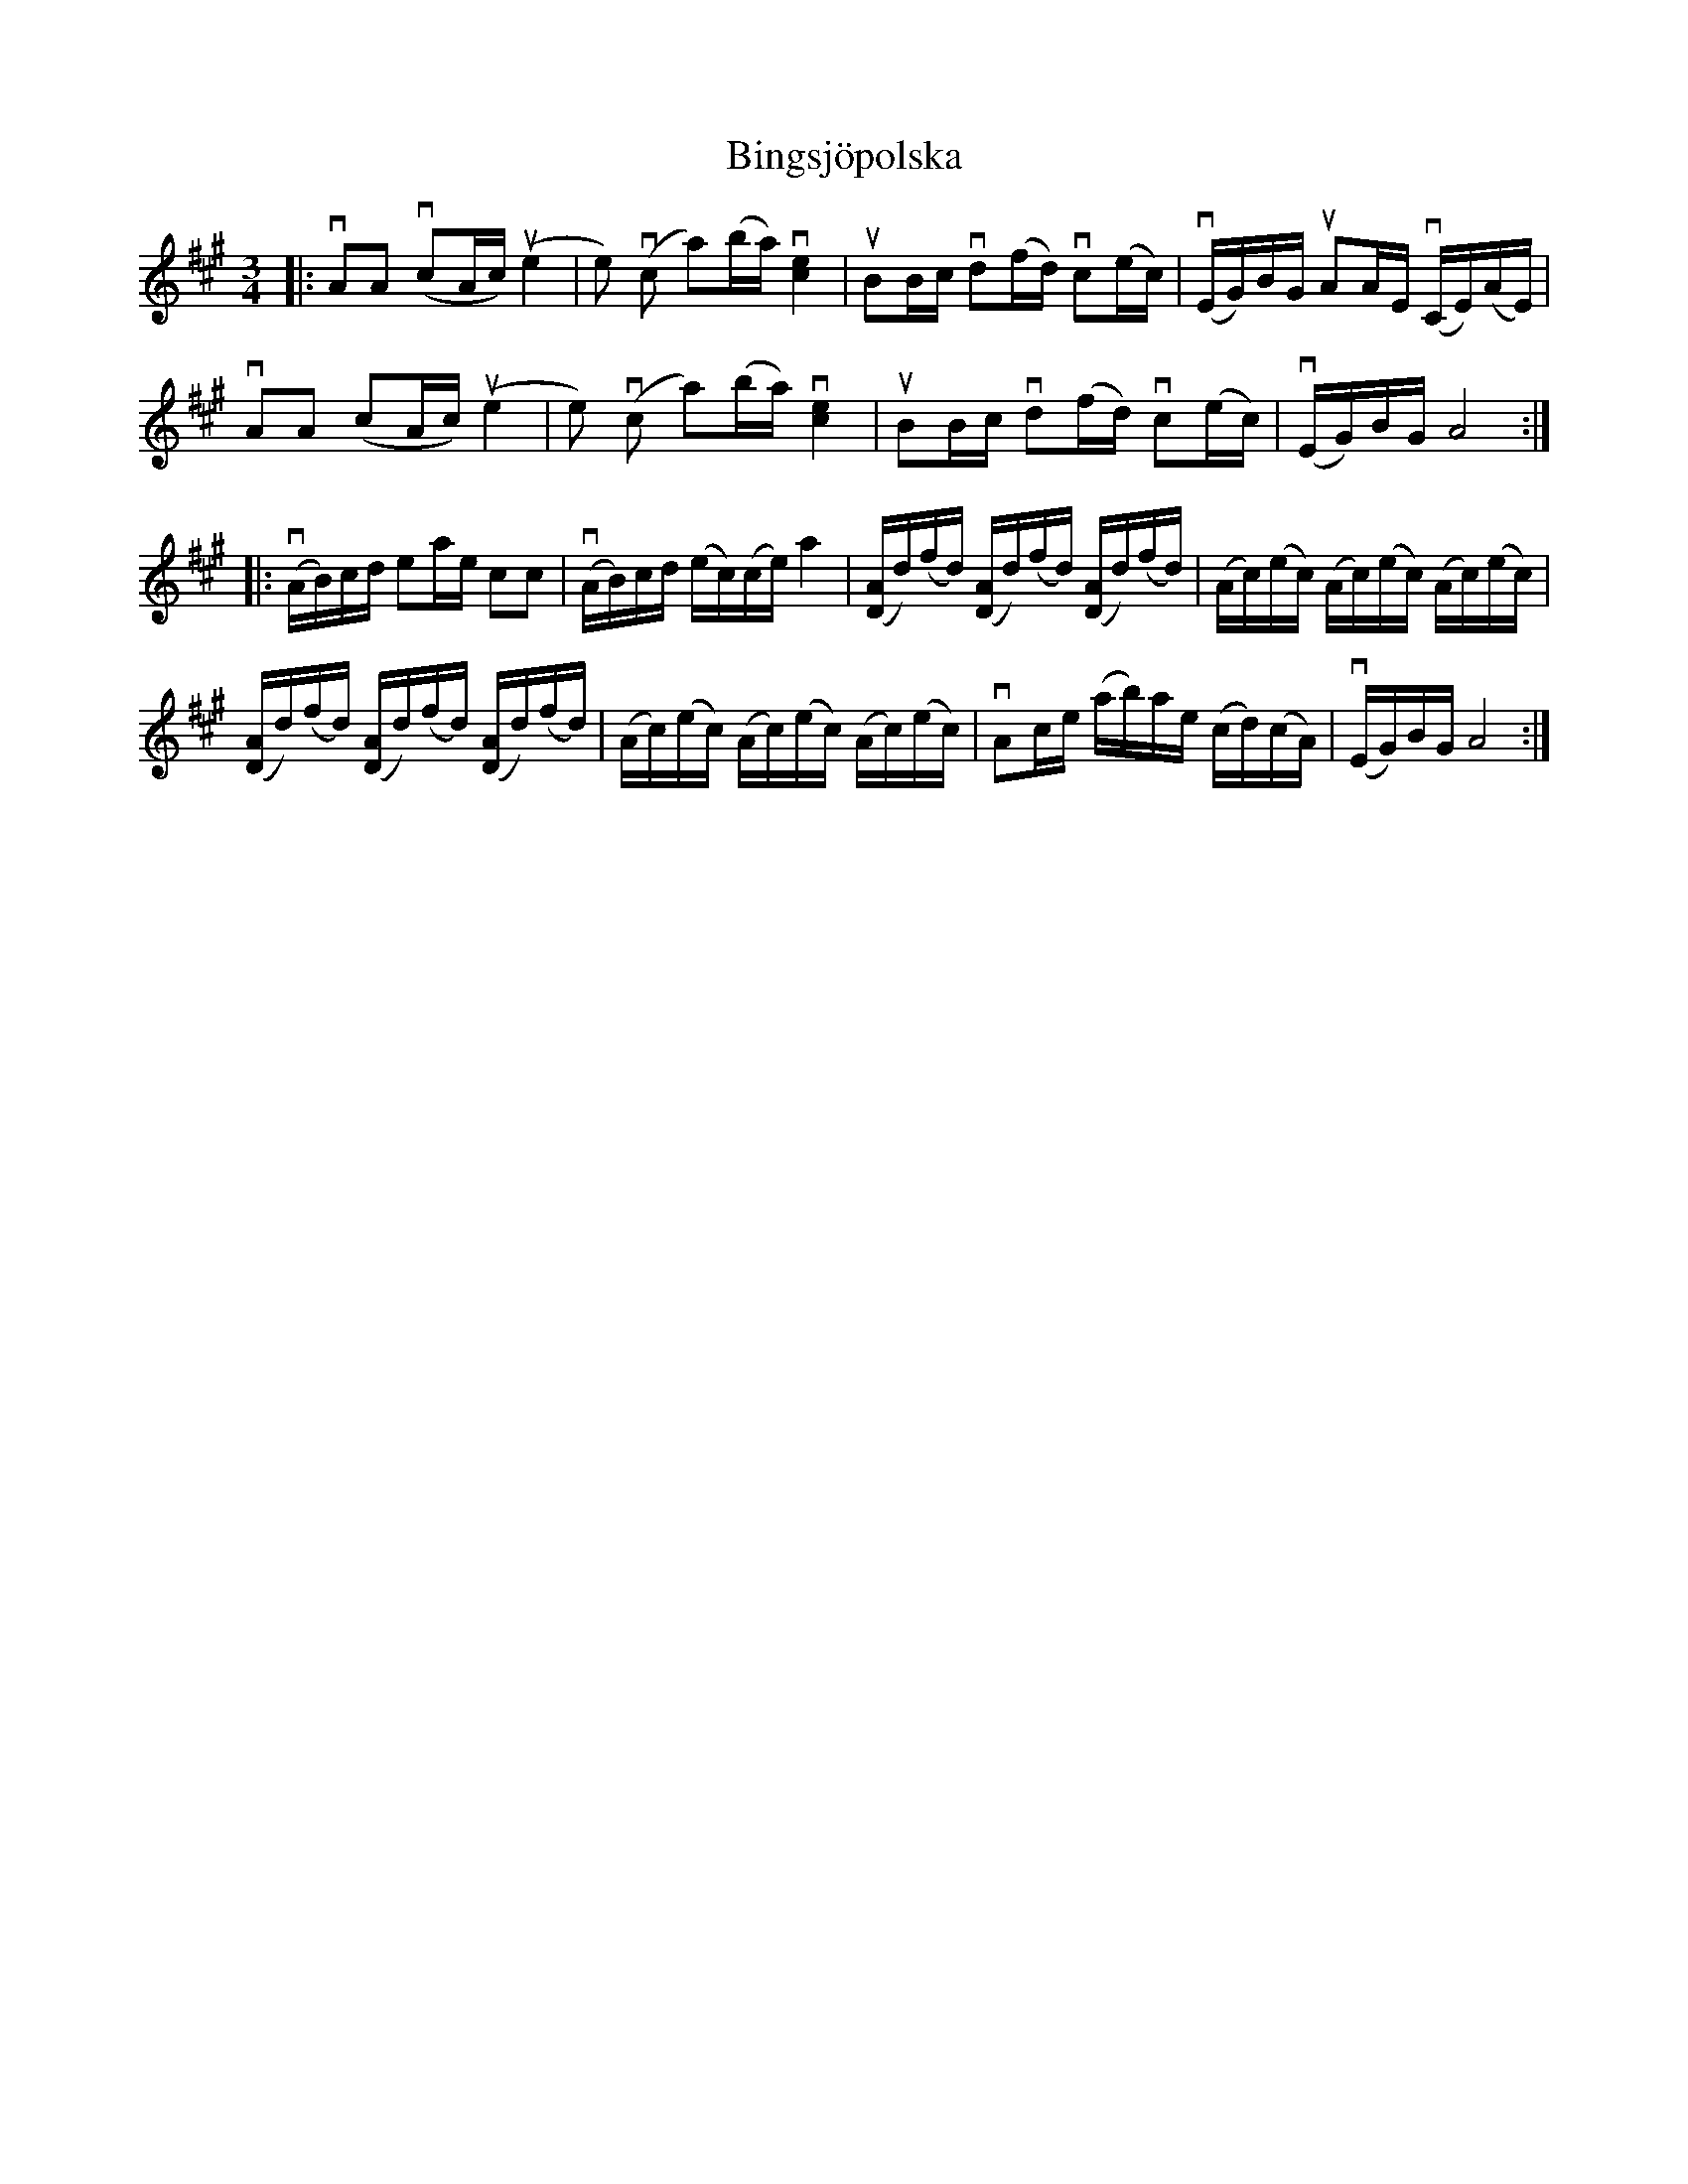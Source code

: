 %%abc-charset utf-8

X:1
T: Bingsjöpolska
R: Polska
S: Utlärd av Jonny Soling
Z: Karin Arén
M: 3/4
L: 1/8
K: A
|: vAA (vcA/c/) u(e2 | e) v(c a)(b/a/) v[e2c2] | uBB/c/ vd(f/d/) vc(e/c/) | (vE/G/)B/G/ uAA/E/ (vC/E/)(A/E/) | 
vAA (cA/c/) u(e2 | e) v(c a)(b/a/) v[e2c2] | uBB/c/ vd(f/d/) vc(e/c/) | v(E/G/)B/G/ A4 :| 
|: v(A/B/)c/d/ ea/e/ cc | v(A/B/)c/d/ (e/c/)(c/e/) a2 | ([A/D/]d/)(f/d/) ([A/D/]d/)(f/d/) ([A/D/]d/)(f/d/) | (A/c/)(e/c/) (A/c/)(e/c/) (A/c/)(e/c/) |
([A/D/]d/)(f/d/) ([A/D/]d/)(f/d/) ([A/D/]d/)(f/d/) | (A/c/)(e/c/) (A/c/)(e/c/) (A/c/)(e/c/) | vAc/e/ (a/b/)a/e/ (c/d/)(c/A/) | v(E/G/)B/G/A4 :|


